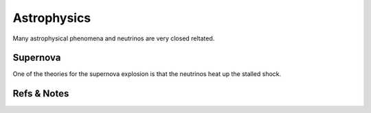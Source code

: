 Astrophysics
====================

Many astrophysical phenomena and neutrinos are very closed reltated.


Supernova
-----------------------

One of the theories for the supernova explosion is that the neutrinos heat up the stalled shock.









Refs & Notes
-----------------
